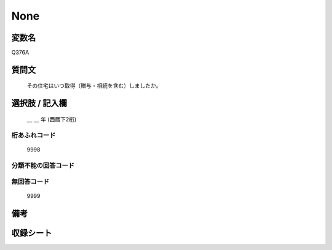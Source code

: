 .. title:: Q376A
.. rst-class:: item

====================================================================================================
None
====================================================================================================

.. rst-class:: varname

変数名
==================

Q376A

.. rst-class:: question

質問文
==================


   その住宅はいつ取得（贈与・相続を含む）しましたか。



.. rst-class:: answer

選択肢 / 記入欄
======================

  ＿ ＿ 年 (西暦下2桁)



.. rst-class:: overflow

桁あふれコード
-------------------------------
  9998


.. rst-class:: not_classified

分類不能の回答コード
-------------------------------------
  


.. rst-class:: not_available

無回答コード
-------------------------------------
  9999


.. rst-class:: bikou

備考
==================
 



.. rst-class:: include_sheet

収録シート
=======================================
.. hlist::
   :columns: 3
   
   
   * p1_2
   
   * p2_2
   
   * p3_2
   
   * p4_2
   
   * p5a_2
   
   * p5b_2
   
   * p6_2
   
   


.. index:: Q376A